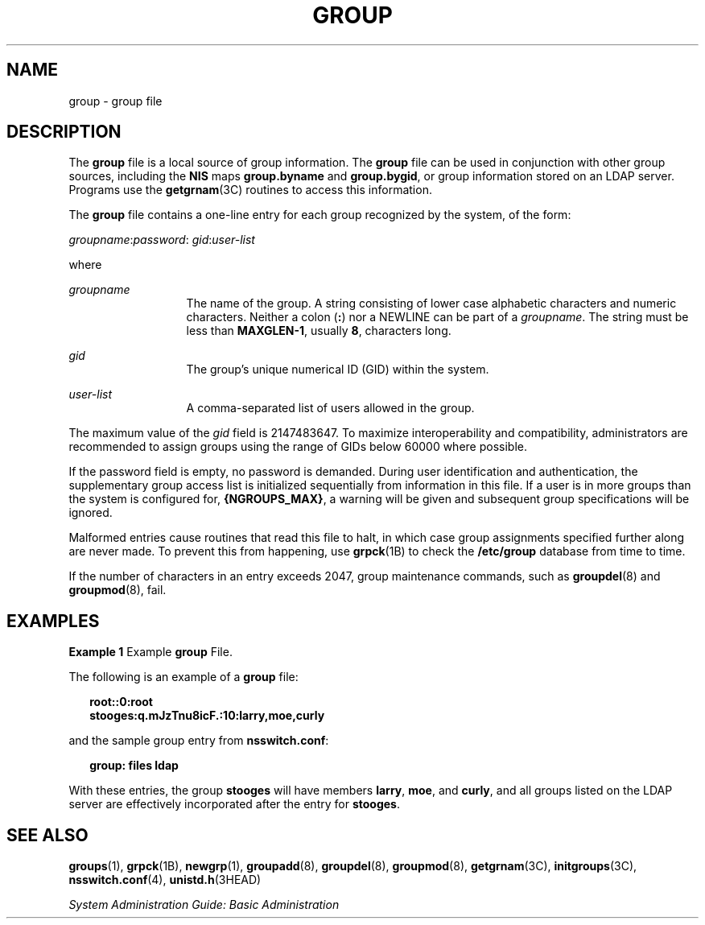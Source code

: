 '\" te
.\" Copyright (c) 2008, Sun Microsystems, Inc. All Rights Reserved
.\" Copyright 1989 AT&T
.\" The contents of this file are subject to the terms of the Common Development and Distribution License (the "License").  You may not use this file except in compliance with the License.
.\" You can obtain a copy of the license at usr/src/OPENSOLARIS.LICENSE or http://www.opensolaris.org/os/licensing.  See the License for the specific language governing permissions and limitations under the License.
.\" When distributing Covered Code, include this CDDL HEADER in each file and include the License file at usr/src/OPENSOLARIS.LICENSE.  If applicable, add the following below this CDDL HEADER, with the fields enclosed by brackets "[]" replaced with your own identifying information: Portions Copyright [yyyy] [name of copyright owner]
.TH GROUP 4 "Feb 25, 2017"
.SH NAME
group \- group file
.SH DESCRIPTION
.LP
The \fBgroup\fR file is a local source of group information. The \fBgroup\fR
file can be used in conjunction with other group sources, including the
\fBNIS\fR maps \fBgroup.byname\fR and \fBgroup.bygid\fR, or group information
stored on an LDAP server. Programs use the
\fBgetgrnam\fR(3C) routines to access this information.
.sp
.LP
The \fBgroup\fR file contains a one-line entry for each group recognized by the
system, of the form:
.sp
.LP
\fIgroupname\fR:\fIpassword\fR: \fIgid\fR:\fIuser-list\fR
.sp
.LP
where
.sp
.ne 2
.na
\fB\fIgroupname\fR\fR
.ad
.RS 13n
The name of the group. A string consisting of lower case alphabetic characters
and numeric characters. Neither a colon (\fB:\fR) nor a NEWLINE can be part of
a \fIgroupname\fR. The string must be less than \fBMAXGLEN-1\fR, usually
\fB8\fR, characters long.
.RE

.sp
.ne 2
.na
\fB\fIgid\fR\fR
.ad
.RS 13n
The group's unique numerical ID (GID) within the system.
.RE

.sp
.ne 2
.na
\fB\fIuser-list\fR\fR
.ad
.RS 13n
A comma-separated list of users allowed in the group.
.RE

.sp
.LP
The maximum value of the \fIgid\fR field is 2147483647. To maximize
interoperability and compatibility, administrators are recommended to assign
groups using the range of GIDs below 60000 where possible.
.sp
.LP
If the password field is empty, no password is demanded. During user
identification and authentication, the supplementary group access list is
initialized sequentially from information in this file. If a user is in more
groups than the system is configured for, \fB{NGROUPS_MAX}\fR, a warning will
be given and subsequent group specifications will be ignored.
.sp
.LP
Malformed entries cause routines that read this file to halt, in which case
group assignments specified further along are never made. To prevent this from
happening, use \fBgrpck\fR(1B) to check the \fB/etc/group\fR database from time
to time.
.sp
.LP
If the number of characters in an entry exceeds 2047, group maintenance
commands, such as \fBgroupdel\fR(8) and \fBgroupmod\fR(8), fail.
.SH EXAMPLES
.LP
\fBExample 1 \fRExample \fBgroup\fR File.
.sp
.LP
The following is an example of a \fBgroup\fR file:

.sp
.in +2
.nf
\fBroot::0:root
stooges:q.mJzTnu8icF.:10:larry,moe,curly\fR
.fi
.in -2
.sp

.sp
.LP
and the sample group entry from \fBnsswitch.conf\fR:

.sp
.in +2
.nf
\fBgroup: files ldap\fR
.fi
.in -2
.sp

.sp
.LP
With these entries, the group \fBstooges\fR will have members \fBlarry\fR,
\fBmoe\fR, and \fBcurly\fR, and all groups listed on the LDAP server are
effectively incorporated after the entry for \fBstooges\fR.
.SH SEE ALSO
.LP
\fBgroups\fR(1), \fBgrpck\fR(1B), \fBnewgrp\fR(1), \fBgroupadd\fR(8),
\fBgroupdel\fR(8), \fBgroupmod\fR(8), \fBgetgrnam\fR(3C),
\fBinitgroups\fR(3C), \fBnsswitch.conf\fR(4), \fBunistd.h\fR(3HEAD)
.sp
.LP
\fISystem Administration Guide: Basic Administration\fR
